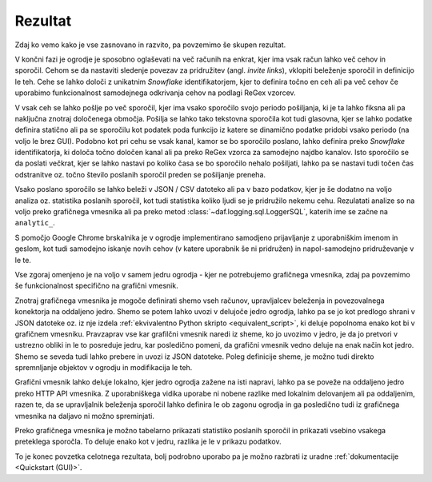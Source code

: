 ====================
Rezultat
====================

Zdaj ko vemo kako je vse zasnovano in razvito, pa povzemimo še skupen rezultat.

V končni fazi je ogrodje je sposobno oglaševati na več računih na enkrat, kjer ima vsak račun lahko več cehov in sporočil.
Cehom se da nastaviti sledenje povezav za pridružitev (angl. *invite links*), vklopiti beleženje sporočil in definicijo le teh.
Cehe se lahko določi z unikatnim *Snowflake* identifikatorjem, kjer to definira točno en ceh ali pa več cehov če uporabimo
funkcionalnost samodejnega odkrivanja cehov na podlagi ReGex vzorcev.

V vsak ceh se lahko pošlje po več sporočil, kjer ima vsako sporočilo svojo periodo pošiljanja, ki je ta lahko fiksna ali pa naključna
znotraj določenega območja. Pošilja se lahko tako tekstovna sporočila kot tudi glasovna, kjer se lahko podatke
definira statično ali pa se sporočilu kot podatek poda funkcijo iz katere se dinamično podatke pridobi vsako periodo (na voljo le brez GUI).
Podobno kot pri cehu se vsak kanal, kamor se bo sporočilo poslano, lahko definira preko *Snowflake* identifikatorja, ki
določa točno določen kanal ali pa preko ReGex vzorca za samodejno najdbo kanalov. Isto sporočilo se da poslati večkrat, kjer
se lahko nastavi po koliko časa se bo sporočilo nehalo pošiljati, lahko pa se nastavi tudi točen čas odstranitve oz.
točno število poslanih sporočil preden se pošiljanje preneha.

Vsako poslano sporočilo se lahko beleži v JSON / CSV datoteko ali pa v bazo podatkov, kjer je še dodatno
na voljo analiza oz. statistika poslanih sporočil, kot tudi statistika koliko ljudi se je pridružilo nekemu cehu.
Rezulatati analize so na voljo preko grafičnega vmesnika ali pa preko metod :class:`~daf.logging.sql.LoggerSQL`, katerih
ime se začne na ``analytic_``.

S pomočjo Google Chrome brskalnika je v ogrodje implementirano samodjeno prijavljanje z uporabniškim imenom in geslom,
kot tudi samodejno iskanje novih cehov (v katere uporabnik še ni pridružen) in napol-samodejno pridruževanje v le te.


Vse zgoraj omenjeno je na voljo v samem jedru ogrodja - kjer ne potrebujemo grafičnega vmesnika, zdaj pa povzemimo še funkcionalnost specifično na grafični vmesnik.

Znotraj grafičnega vmesnika je mogoče definirati shemo vseh računov, upravljalcev beleženja in povezovalnega konektorja na oddaljeno jedro.
Shemo se potem lahko uvozi v delujoče jedro ogrodja, lahko pa se jo kot predlogo shrani v JSON datoteke oz. iz nje izdela
:ref:`ekvivalentno Python skripto <equivalent_script>`, ki deluje popolnoma enako kot bi v grafičnem vmesniku.
Pravzaprav vse kar grafilčni vmesnik naredi iz sheme, ko jo uvozimo v jedro, je da jo pretvori v ustrezno obliki in le to posreduje
jedru, kar posledično pomeni, da grafični vmesnik vedno deluje na enak način kot jedro. Shemo se seveda tudi lahko prebere in uvozi iz JSON datoteke.
Poleg definicije sheme, je možno tudi direkto spremnljanje objektov v ogrodju in modifikacija le teh.

Grafični vmesnik lahko deluje lokalno, kjer jedro ogrodja zažene na isti napravi, lahko pa se poveže na oddaljeno
jedro preko HTTP API vmesnika. Z uporabniškega vidika uporabe ni nobene razlike med lokalnim delovanjem ali pa oddaljenim,
razen te, da se upravljalnik beleženja sporočil lahko definira le ob zagonu ogrodja in ga posledično tudi iz grafičnega vmesnika
na daljavo ni možno spreminjati.

Preko grafičnega vmesnika je možno tabelarno prikazati statistiko poslanih sporočil in prikazati vsebino vsakega preteklega sporočla.
To deluje enako kot v jedru, razlika je le v prikazu podatkov.

To je konec povzetka celotnega rezultata, bolj podrobno uporabo pa je možno razbrati iz uradne :ref:`dokumentacije <Quickstart (GUI)>`.
